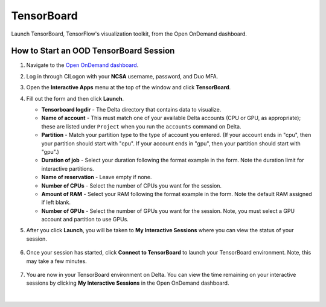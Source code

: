 TensorBoard
=============

Launch TensorBoard, TensorFlow's visualization toolkit, from the Open OnDemand dashboard.

How to Start an OOD TensorBoard Session
------------------------------------------

#. Navigate to the `Open OnDemand dashboard <https://openondemand.delta.ncsa.illinois.edu/>`_.
#. Log in through CILogon with your **NCSA** username, password, and Duo MFA.
#. Open the **Interactive Apps** menu at the top of the window and click **TensorBoard**.
#. Fill out the form and then click **Launch**.

   - **Tensorboard logdir** - The Delta directory that contains data to visualize.
   - **Name of account** - This must match one of your available Delta accounts (CPU or GPU, as appropriate); these are listed under ``Project`` when you run the ``accounts`` command on Delta.
   - **Partition** - Match your partition type to the type of account you entered. (If your account ends in "cpu", then your partition should start with "cpu". If your account ends in "gpu", then your partition should start with "gpu".)
   - **Duration of job** - Select your duration following the format example in the form. Note the duration limit for interactive partitions.
   - **Name of reservation** - Leave empty if none.
   - **Number of CPUs** - Select the number of CPUs you want for the session.
   - **Amount of RAM** - Select your RAM following the format example in the form. Note the default RAM assigned if left blank.
   - **Number of GPUs** - Select the number of GPUs you want for the session. Note, you must select a GPU account and partition to use GPUs.

   \

#. After you click **Launch**, you will be taken to **My Interactive Sessions** where you can view the status of your session.

   .. figure:: ../images/ood/tensorboard-starting.png
      :alt: Open OnDemand My Interactive Sessions screen showing the Code Server session status: "Your session is currently starting...Please be patient as this process can take a few minutes."
      :width: 500

#. Once your session has started, click **Connect to TensorBoard** to launch your TensorBoard environment. Note, this may take a few minutes.

   .. figure:: ../images/ood/tensorboard-connect.png
      :alt: Open OnDemand My Interactive Sessions screen showing the TensorBoard session with the Connect to TensorBoard button.
      :width: 500

#. You are now in your TensorBoard environment on Delta. You can view the time remaining on your interactive sessions by clicking  **My Interactive Sessions** in the Open OnDemand dashboard.

   .. figure:: ../images/ood/ood-interactive-sessions-button.png
      :alt: Open OnDemand options at top of window with the My Interactive Sessions button highlighted.
      :width: 750

|
